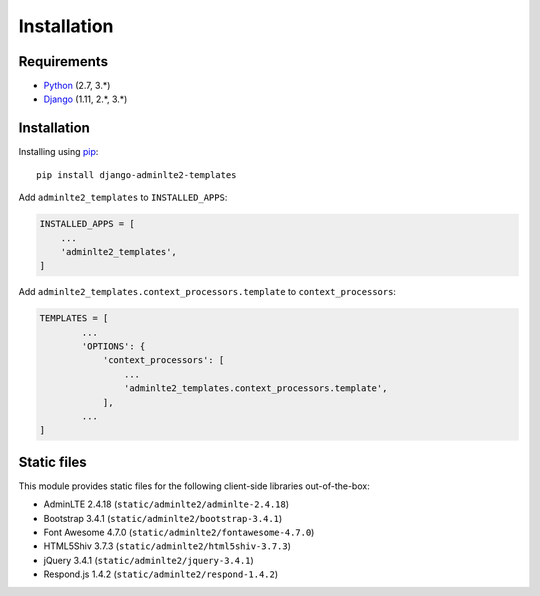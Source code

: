 ============
Installation
============


Requirements
------------
* `Python <https://www.python.org/>`_ (2.7, 3.\*)
* `Django <https://www.djangoproject.com/>`_ (1.11, 2.\*, 3.\*)


Installation
------------

Installing using `pip <https://pip.pypa.io/en/stable/quickstart/>`_::

    pip install django-adminlte2-templates



Add ``adminlte2_templates`` to ``INSTALLED_APPS``:

.. code:: python

    INSTALLED_APPS = [
        ...
        'adminlte2_templates',
    ]


Add ``adminlte2_templates.context_processors.template`` to ``context_processors``:

.. code:: python

    TEMPLATES = [
            ...
            'OPTIONS': {
                'context_processors': [
                    ...
                    'adminlte2_templates.context_processors.template',
                ],
            ...
    ]


Static files
------------

This module provides static files for the following client-side libraries out-of-the-box:

- AdminLTE 2.4.18 (``static/adminlte2/adminlte-2.4.18``)
- Bootstrap 3.4.1 (``static/adminlte2/bootstrap-3.4.1``)
- Font Awesome 4.7.0 (``static/adminlte2/fontawesome-4.7.0``)
- HTML5Shiv 3.7.3 (``static/adminlte2/html5shiv-3.7.3``)
- jQuery 3.4.1 (``static/adminlte2/jquery-3.4.1``)
- Respond.js 1.4.2 (``static/adminlte2/respond-1.4.2``)
